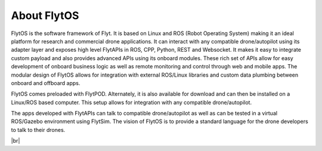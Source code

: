 .. _flytos:

About FlytOS
============

FlytOS is the software framework of Flyt. It is based on Linux and ROS (Robot Operating System) making it an ideal platform for research and commercial drone applications. It can interact with any compatible drone/autopilot using its adapter layer and exposes high level FlytAPIs in ROS, CPP, Python, REST and Websocket. It makes it easy to integrate custom payload and also provides advanced APIs using its onboard modules. These rich set of APIs allow for easy development of onboard business logic as well as remote monitoring and control through web and mobile apps. The modular design of FlytOS allows for integration with external ROS/Linux libraries and custom data plumbing between onboard and offboard apps. 

FlytOS comes preloaded with FlytPOD. Alternately, it is also available for download and can then be installed on a Linux/ROS based computer. This setup allows for integration with any compatible drone/autopilot.

The apps developed with FlytAPIs can talk to compatible drone/autopilot as well as can be tested in a virtual ROS/Gazebo environment using FlytSim. The vision of FlytOS is to provide a standard language for the drone developers to talk to their drones.

|br|

   
.. |br| raw:: html

   <br />
